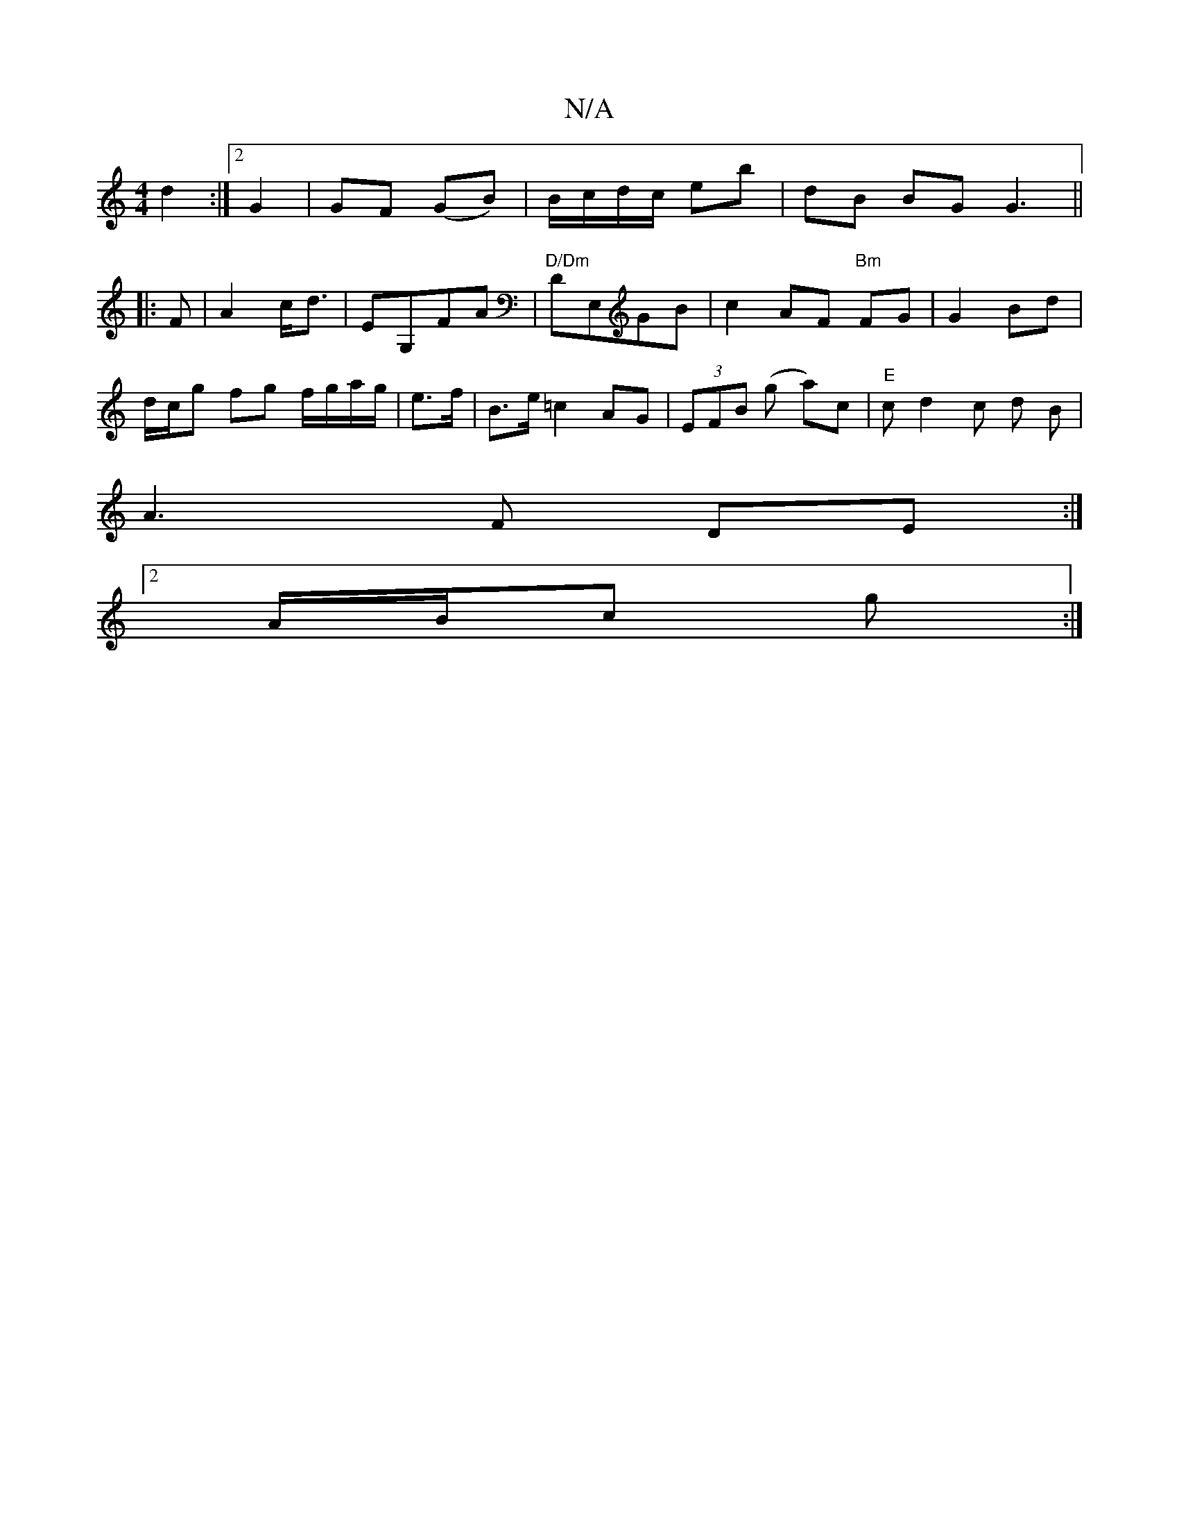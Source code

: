 X:1
T:N/A
M:4/4
R:N/A
K:Cmajor
 d2 :|2 G2 | GF (GB)|B/c/d/c/ eb | dB BG G3 ||
|: F | A2 c<d | EG,FA |"D/Dm"DE,GB|c2 AF "Bm" FG | G2 Bd |
d/c/g fg f/g/a/g/ | e>f|B>e =c2 AG | (3EFB (g a)c|"E" cd2c d B |
A3F DE:|
[2 A/B/c g  :|

A2 G